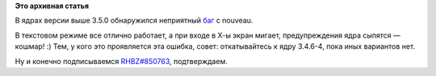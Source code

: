 .. title: [BUG] nvidia GTX 560 + nouveau + kernel 3.5.0
.. slug: bug-nvidia-gtx-560-nouveau-kernel-350
.. date: 2012-09-02 15:35:54
.. tags:
.. category:
.. link:
.. description:
.. type: text
.. author: elemc

**Это архивная статья**


В ядрах версии выше 3.5.0 обнаружился неприятный
`баг <https://bugzilla.redhat.com/show_bug.cgi?id=850763>`__ с nouveau.

В текстовом режиме все отлично работает, а при входе в Х-ы экран мигает,
предупреждения ядра сыпятся — кошмар! :)
Тем, у кого это проявляется эта ошибка, совет: откатывайтесь к ядру
3.4.6-4, пока иных вариантов нет.

Ну и конечно подписываемся
`RHBZ#850763 <https://bugzilla.redhat.com/show_bug.cgi?id=850763>`__,
подтверждаем.

